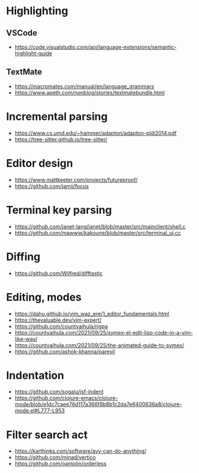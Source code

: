 * Highlighting
** VSCode 
   - https://code.visualstudio.com/api/language-extensions/semantic-highlight-guide
** TextMate
   - https://macromates.com/manual/en/language_grammars
   - https://www.apeth.com/nonblog/stories/textmatebundle.html
* Incremental parsing
  - https://www.cs.umd.edu/~hammer/adapton/adapton-pldi2014.pdf
  - https://tree-sitter.github.io/tree-sitter/
* Editor design
  - https://www.mattkeeter.com/projects/futureproof/
  - https://github.com/jamii/focus
* Terminal key parsing
  - https://github.com/janet-lang/janet/blob/master/src/mainclient/shell.c
  - https://github.com/mawww/kakoune/blob/master/src/terminal_ui.cc
* Diffing
  - https://github.com/Wilfred/difftastic
* Editing, modes
  - https://dahu.github.io/vim_waz_ere/1_editor_fundamentals.html
  - https://thevaluable.dev/vim-expert/
  - https://github.com/countvajhula/rigpa
  - https://countvajhula.com/2021/09/25/symex-el-edit-lisp-code-in-a-vim-like-way/
  - https://countvajhula.com/2021/09/25/the-animated-guide-to-symex/
  - https://github.com/ashok-khanna/parevil
* Indentation
  - https://github.com/sogaiu/jsf-indent
  - https://github.com/clojure-emacs/clojure-mode/blob/e1dc7caee76d117a366f8b8b1c2da7e6400636a8/clojure-mode.el#L777-L953
* Filter search act
  - https://karthinks.com/software/avy-can-do-anything/
  - https://github.com/minad/vertico
  - https://github.com/oantolin/orderless
